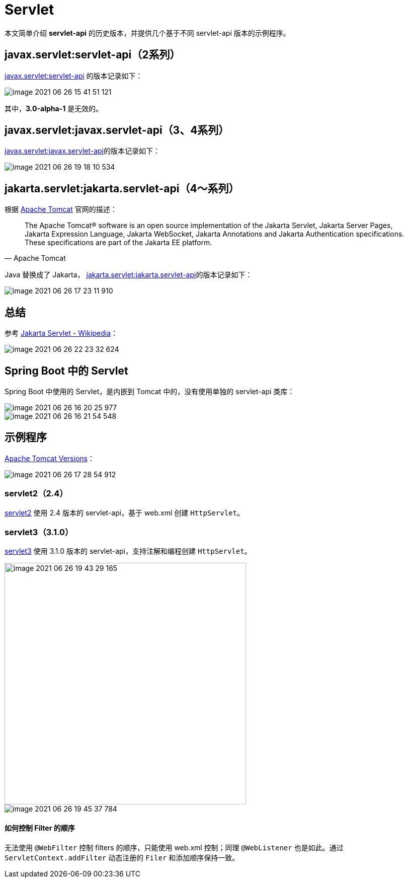 = Servlet

本文简单介绍 *servlet-api* 的历史版本，并提供几个基于不同 servlet-api 版本的示例程序。

== javax.servlet:servlet-api（2系列）

https://search.maven.org/artifact/javax.servlet/servlet-api[javax.servlet:servlet-api^] 的版本记录如下：

image::servlet/image-2021-06-26-15-41-51-121.png[]

其中，*3.0-alpha-1* 是无效的。

== javax.servlet:javax.servlet-api（3、4系列）

https://search.maven.org/artifact/javax.servlet/javax.servlet-api[javax.servlet:javax.servlet-api^]的版本记录如下：

image::servlet/image-2021-06-26-19-18-10-534.png[]

== jakarta.servlet:jakarta.servlet-api（4～系列）

.根据 http://tomcat.apache.org/index.html[Apache Tomcat^] 官网的描述：
[quote,Apache Tomcat]
The Apache Tomcat® software is an open source implementation of the Jakarta Servlet, Jakarta Server Pages, Jakarta Expression Language, Jakarta WebSocket, Jakarta Annotations and Jakarta Authentication specifications.
These specifications are part of the Jakarta EE platform.

Java 替换成了 Jakarta， https://search.maven.org/artifact/jakarta.servlet/jakarta.servlet-api[jakarta.servlet:jakarta.servlet-api^]的版本记录如下：

image::servlet/image-2021-06-26-17-23-11-910.png[]

== 总结

参考 https://en.wikipedia.org/wiki/Jakarta_Servlet[Jakarta Servlet - Wikipedia^]：

image::servlet/image-2021-06-26-22-23-32-624.png[]

== Spring Boot 中的 Servlet

Spring Boot 中使用的 Servlet，是内嵌到 Tomcat 中的，没有使用单独的 servlet-api 类库：

image::servlet/image-2021-06-26-16-20-25-977.png[]

image::servlet/image-2021-06-26-16-21-54-548.png[]

== 示例程序

http://tomcat.apache.org/whichversion.html[Apache Tomcat Versions]：

image::servlet/image-2021-06-26-17-28-54-912.png[]

=== servlet2（2.4）

https://github.com/peacetrue/samples/tree/master/servlet2[servlet2^] 使用 2.4 版本的 servlet-api，基于 web.xml 创建 `HttpServlet`。

=== servlet3（3.1.0）

https://github.com/peacetrue/samples/tree/master/servlet3[servlet3^] 使用 3.1.0 版本的 servlet-api，支持注解和编程创建 `HttpServlet`。

image::servlet/image-2021-06-26-19-43-29-165.png[width=480]

image::servlet/image-2021-06-26-19-45-37-784.png[]

==== 如何控制 Filter 的顺序

无法使用 `@WebFilter` 控制 filters 的顺序，只能使用 web.xml 控制；同理 `@WebListener` 也是如此。通过 `ServletContext.addFilter` 动态注册的 `Filer` 和添加顺序保持一致。

